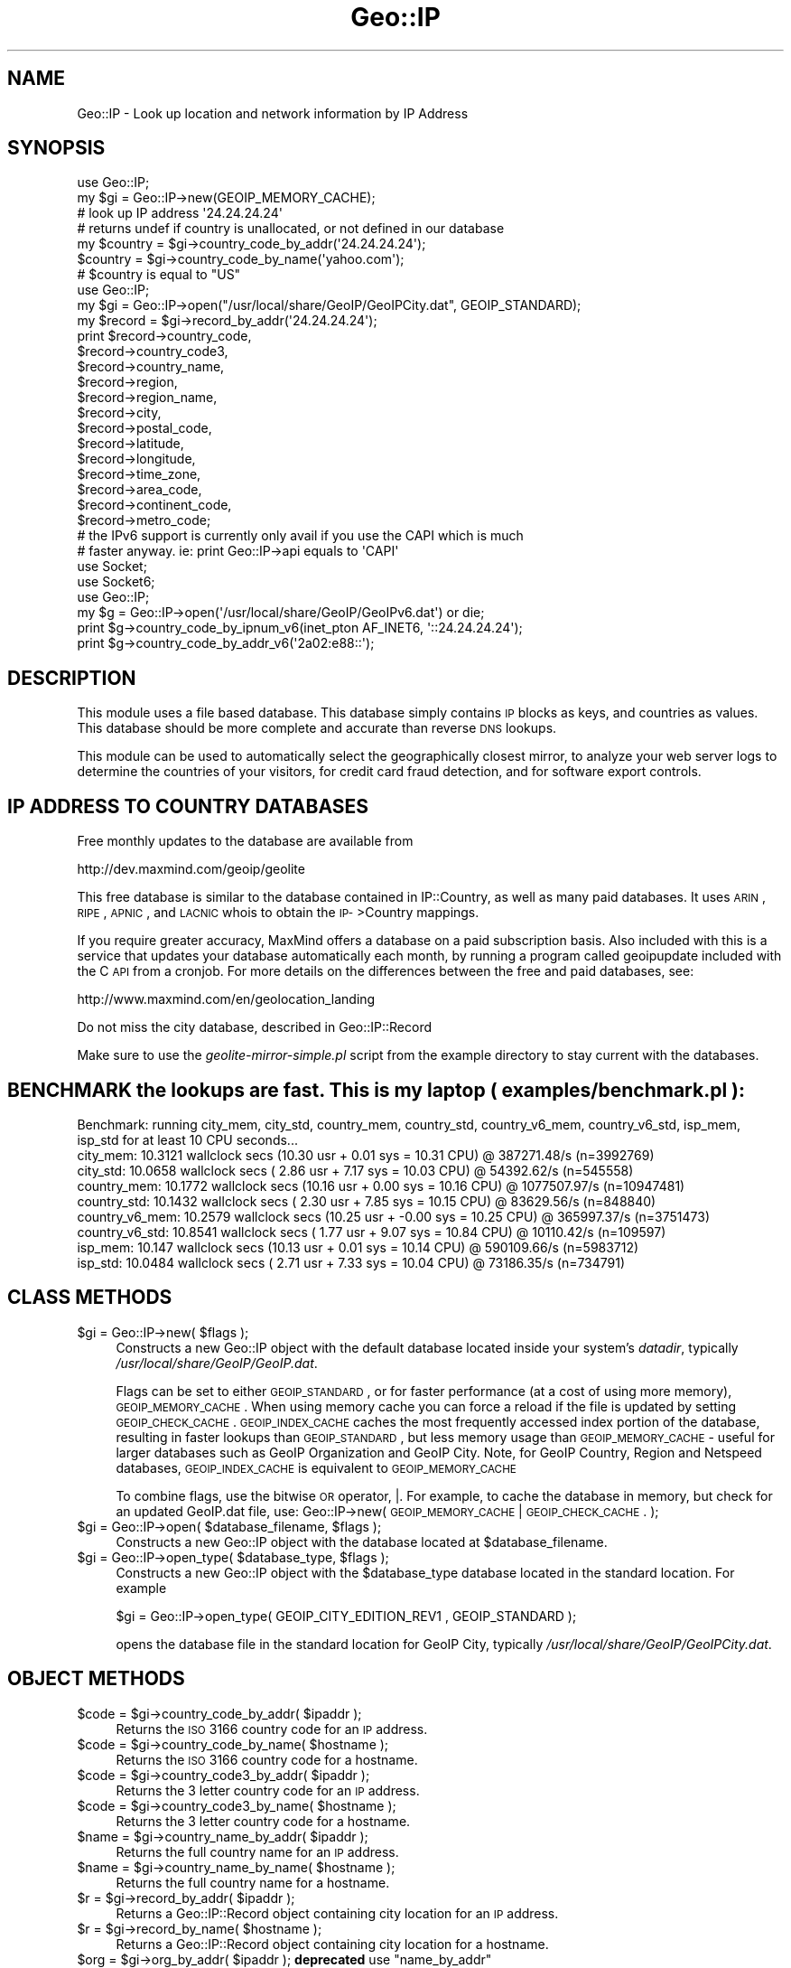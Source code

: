 .\" Automatically generated by Pod::Man 2.22 (Pod::Simple 3.07)
.\"
.\" Standard preamble:
.\" ========================================================================
.de Sp \" Vertical space (when we can't use .PP)
.if t .sp .5v
.if n .sp
..
.de Vb \" Begin verbatim text
.ft CW
.nf
.ne \\$1
..
.de Ve \" End verbatim text
.ft R
.fi
..
.\" Set up some character translations and predefined strings.  \*(-- will
.\" give an unbreakable dash, \*(PI will give pi, \*(L" will give a left
.\" double quote, and \*(R" will give a right double quote.  \*(C+ will
.\" give a nicer C++.  Capital omega is used to do unbreakable dashes and
.\" therefore won't be available.  \*(C` and \*(C' expand to `' in nroff,
.\" nothing in troff, for use with C<>.
.tr \(*W-
.ds C+ C\v'-.1v'\h'-1p'\s-2+\h'-1p'+\s0\v'.1v'\h'-1p'
.ie n \{\
.    ds -- \(*W-
.    ds PI pi
.    if (\n(.H=4u)&(1m=24u) .ds -- \(*W\h'-12u'\(*W\h'-12u'-\" diablo 10 pitch
.    if (\n(.H=4u)&(1m=20u) .ds -- \(*W\h'-12u'\(*W\h'-8u'-\"  diablo 12 pitch
.    ds L" ""
.    ds R" ""
.    ds C` ""
.    ds C' ""
'br\}
.el\{\
.    ds -- \|\(em\|
.    ds PI \(*p
.    ds L" ``
.    ds R" ''
'br\}
.\"
.\" Escape single quotes in literal strings from groff's Unicode transform.
.ie \n(.g .ds Aq \(aq
.el       .ds Aq '
.\"
.\" If the F register is turned on, we'll generate index entries on stderr for
.\" titles (.TH), headers (.SH), subsections (.SS), items (.Ip), and index
.\" entries marked with X<> in POD.  Of course, you'll have to process the
.\" output yourself in some meaningful fashion.
.ie \nF \{\
.    de IX
.    tm Index:\\$1\t\\n%\t"\\$2"
..
.    nr % 0
.    rr F
.\}
.el \{\
.    de IX
..
.\}
.\"
.\" Accent mark definitions (@(#)ms.acc 1.5 88/02/08 SMI; from UCB 4.2).
.\" Fear.  Run.  Save yourself.  No user-serviceable parts.
.    \" fudge factors for nroff and troff
.if n \{\
.    ds #H 0
.    ds #V .8m
.    ds #F .3m
.    ds #[ \f1
.    ds #] \fP
.\}
.if t \{\
.    ds #H ((1u-(\\\\n(.fu%2u))*.13m)
.    ds #V .6m
.    ds #F 0
.    ds #[ \&
.    ds #] \&
.\}
.    \" simple accents for nroff and troff
.if n \{\
.    ds ' \&
.    ds ` \&
.    ds ^ \&
.    ds , \&
.    ds ~ ~
.    ds /
.\}
.if t \{\
.    ds ' \\k:\h'-(\\n(.wu*8/10-\*(#H)'\'\h"|\\n:u"
.    ds ` \\k:\h'-(\\n(.wu*8/10-\*(#H)'\`\h'|\\n:u'
.    ds ^ \\k:\h'-(\\n(.wu*10/11-\*(#H)'^\h'|\\n:u'
.    ds , \\k:\h'-(\\n(.wu*8/10)',\h'|\\n:u'
.    ds ~ \\k:\h'-(\\n(.wu-\*(#H-.1m)'~\h'|\\n:u'
.    ds / \\k:\h'-(\\n(.wu*8/10-\*(#H)'\z\(sl\h'|\\n:u'
.\}
.    \" troff and (daisy-wheel) nroff accents
.ds : \\k:\h'-(\\n(.wu*8/10-\*(#H+.1m+\*(#F)'\v'-\*(#V'\z.\h'.2m+\*(#F'.\h'|\\n:u'\v'\*(#V'
.ds 8 \h'\*(#H'\(*b\h'-\*(#H'
.ds o \\k:\h'-(\\n(.wu+\w'\(de'u-\*(#H)/2u'\v'-.3n'\*(#[\z\(de\v'.3n'\h'|\\n:u'\*(#]
.ds d- \h'\*(#H'\(pd\h'-\w'~'u'\v'-.25m'\f2\(hy\fP\v'.25m'\h'-\*(#H'
.ds D- D\\k:\h'-\w'D'u'\v'-.11m'\z\(hy\v'.11m'\h'|\\n:u'
.ds th \*(#[\v'.3m'\s+1I\s-1\v'-.3m'\h'-(\w'I'u*2/3)'\s-1o\s+1\*(#]
.ds Th \*(#[\s+2I\s-2\h'-\w'I'u*3/5'\v'-.3m'o\v'.3m'\*(#]
.ds ae a\h'-(\w'a'u*4/10)'e
.ds Ae A\h'-(\w'A'u*4/10)'E
.    \" corrections for vroff
.if v .ds ~ \\k:\h'-(\\n(.wu*9/10-\*(#H)'\s-2\u~\d\s+2\h'|\\n:u'
.if v .ds ^ \\k:\h'-(\\n(.wu*10/11-\*(#H)'\v'-.4m'^\v'.4m'\h'|\\n:u'
.    \" for low resolution devices (crt and lpr)
.if \n(.H>23 .if \n(.V>19 \
\{\
.    ds : e
.    ds 8 ss
.    ds o a
.    ds d- d\h'-1'\(ga
.    ds D- D\h'-1'\(hy
.    ds th \o'bp'
.    ds Th \o'LP'
.    ds ae ae
.    ds Ae AE
.\}
.rm #[ #] #H #V #F C
.\" ========================================================================
.\"
.IX Title "Geo::IP 3"
.TH Geo::IP 3 "2013-06-06" "perl v5.10.1" "User Contributed Perl Documentation"
.\" For nroff, turn off justification.  Always turn off hyphenation; it makes
.\" way too many mistakes in technical documents.
.if n .ad l
.nh
.SH "NAME"
Geo::IP \- Look up location and network information by IP Address
.SH "SYNOPSIS"
.IX Header "SYNOPSIS"
.Vb 7
\&  use Geo::IP;
\&  my $gi = Geo::IP\->new(GEOIP_MEMORY_CACHE);
\&  # look up IP address \*(Aq24.24.24.24\*(Aq
\&  # returns undef if country is unallocated, or not defined in our database
\&  my $country = $gi\->country_code_by_addr(\*(Aq24.24.24.24\*(Aq);
\&  $country = $gi\->country_code_by_name(\*(Aqyahoo.com\*(Aq);
\&  # $country is equal to "US"
\&  
\&
\&  use Geo::IP;
\&  my $gi = Geo::IP\->open("/usr/local/share/GeoIP/GeoIPCity.dat", GEOIP_STANDARD);
\&  my $record = $gi\->record_by_addr(\*(Aq24.24.24.24\*(Aq);
\&  print $record\->country_code,
\&        $record\->country_code3,
\&        $record\->country_name,
\&        $record\->region,
\&        $record\->region_name,
\&        $record\->city,
\&        $record\->postal_code,
\&        $record\->latitude,
\&        $record\->longitude,
\&        $record\->time_zone,
\&        $record\->area_code,
\&        $record\->continent_code,
\&        $record\->metro_code;
\&
\&
\&  # the IPv6 support is currently only avail if you use the CAPI which is much
\&  # faster anyway. ie: print Geo::IP\->api equals to \*(AqCAPI\*(Aq
\&  use Socket;
\&  use Socket6;
\&  use Geo::IP;
\&  my $g = Geo::IP\->open(\*(Aq/usr/local/share/GeoIP/GeoIPv6.dat\*(Aq) or die;
\&  print $g\->country_code_by_ipnum_v6(inet_pton AF_INET6, \*(Aq::24.24.24.24\*(Aq);
\&  print $g\->country_code_by_addr_v6(\*(Aq2a02:e88::\*(Aq);
.Ve
.SH "DESCRIPTION"
.IX Header "DESCRIPTION"
This module uses a file based database.  This database simply contains
\&\s-1IP\s0 blocks as keys, and countries as values. 
This database should be more
complete and accurate than reverse \s-1DNS\s0 lookups.
.PP
This module can be used to automatically select the geographically closest mirror,
to analyze your web server logs
to determine the countries of your visitors, for credit card fraud
detection, and for software export controls.
.SH "IP ADDRESS TO COUNTRY DATABASES"
.IX Header "IP ADDRESS TO COUNTRY DATABASES"
Free monthly updates to the database are available from
.PP
.Vb 1
\&  http://dev.maxmind.com/geoip/geolite
.Ve
.PP
This free database is similar to the database contained in IP::Country, as 
well as many paid databases. It uses \s-1ARIN\s0, \s-1RIPE\s0, \s-1APNIC\s0, and \s-1LACNIC\s0 whois to 
obtain the \s-1IP\-\s0>Country mappings.
.PP
If you require greater accuracy, MaxMind offers a database on a paid 
subscription basis.  Also included with this is a service that updates your
database automatically each month, by running a program called geoipupdate
included with the C \s-1API\s0 from a cronjob.  For more details on the differences
between the free and paid databases, see:
.PP
http://www.maxmind.com/en/geolocation_landing
.PP
Do not miss the city database, described in Geo::IP::Record
.PP
Make sure to use the \fIgeolite\-mirror\-simple.pl\fR script from the example directory to
stay current with the databases.
.SH "BENCHMARK the lookups are fast. This is my laptop ( examples/benchmark.pl ):"
.IX Header "BENCHMARK the lookups are fast. This is my laptop ( examples/benchmark.pl ):"
.Vb 9
\&  Benchmark: running city_mem, city_std, country_mem, country_std, country_v6_mem, country_v6_std, isp_mem, isp_std for at least 10 CPU seconds...
\&    city_mem: 10.3121 wallclock secs (10.30 usr +  0.01 sys = 10.31 CPU) @ 387271.48/s (n=3992769)
\&    city_std: 10.0658 wallclock secs ( 2.86 usr +  7.17 sys = 10.03 CPU) @ 54392.62/s (n=545558)
\&  country_mem: 10.1772 wallclock secs (10.16 usr +  0.00 sys = 10.16 CPU) @ 1077507.97/s (n=10947481)
\&  country_std: 10.1432 wallclock secs ( 2.30 usr +  7.85 sys = 10.15 CPU) @ 83629.56/s (n=848840)
\&  country_v6_mem: 10.2579 wallclock secs (10.25 usr + \-0.00 sys = 10.25 CPU) @ 365997.37/s (n=3751473)
\&  country_v6_std: 10.8541 wallclock secs ( 1.77 usr +  9.07 sys = 10.84 CPU) @ 10110.42/s (n=109597)
\&     isp_mem: 10.147 wallclock secs (10.13 usr +  0.01 sys = 10.14 CPU) @ 590109.66/s (n=5983712)
\&     isp_std: 10.0484 wallclock secs ( 2.71 usr +  7.33 sys = 10.04 CPU) @ 73186.35/s (n=734791)
.Ve
.SH "CLASS METHODS"
.IX Header "CLASS METHODS"
.ie n .IP "$gi = Geo::IP\->new( $flags );" 4
.el .IP "\f(CW$gi\fR = Geo::IP\->new( \f(CW$flags\fR );" 4
.IX Item "$gi = Geo::IP->new( $flags );"
Constructs a new Geo::IP object with the default database located inside your system's
\&\fIdatadir\fR, typically \fI/usr/local/share/GeoIP/GeoIP.dat\fR.
.Sp
Flags can be set to either \s-1GEOIP_STANDARD\s0, or for faster performance
(at a cost of using more memory), \s-1GEOIP_MEMORY_CACHE\s0.  When using memory
cache you can force a reload if the file is updated by setting \s-1GEOIP_CHECK_CACHE\s0.
\&\s-1GEOIP_INDEX_CACHE\s0 caches
the most frequently accessed index portion of the database, resulting
in faster lookups than \s-1GEOIP_STANDARD\s0, but less memory usage than
\&\s-1GEOIP_MEMORY_CACHE\s0 \- useful for larger databases such as
GeoIP Organization and GeoIP City.  Note, for GeoIP Country, Region
and Netspeed databases, \s-1GEOIP_INDEX_CACHE\s0 is equivalent to \s-1GEOIP_MEMORY_CACHE\s0
.Sp
To combine flags, use the bitwise \s-1OR\s0 operator, |.  For example, to cache the database
in memory, but check for an updated GeoIP.dat file, use:
Geo::IP\->new( \s-1GEOIP_MEMORY_CACHE\s0 | \s-1GEOIP_CHECK_CACHE\s0. );
.ie n .IP "$gi = Geo::IP\->open( $database_filename, $flags );" 4
.el .IP "\f(CW$gi\fR = Geo::IP\->open( \f(CW$database_filename\fR, \f(CW$flags\fR );" 4
.IX Item "$gi = Geo::IP->open( $database_filename, $flags );"
Constructs a new Geo::IP object with the database located at \f(CW$database_filename\fR.
.ie n .IP "$gi = Geo::IP\->open_type( $database_type, $flags );" 4
.el .IP "\f(CW$gi\fR = Geo::IP\->open_type( \f(CW$database_type\fR, \f(CW$flags\fR );" 4
.IX Item "$gi = Geo::IP->open_type( $database_type, $flags );"
Constructs a new Geo::IP object with the \f(CW$database_type\fR database located in the standard
location.  For example
.Sp
.Vb 1
\&  $gi = Geo::IP\->open_type( GEOIP_CITY_EDITION_REV1 , GEOIP_STANDARD );
.Ve
.Sp
opens the database file in the standard location for GeoIP City, typically
\&\fI/usr/local/share/GeoIP/GeoIPCity.dat\fR.
.SH "OBJECT METHODS"
.IX Header "OBJECT METHODS"
.ie n .IP "$code = $gi\->country_code_by_addr( $ipaddr );" 4
.el .IP "\f(CW$code\fR = \f(CW$gi\fR\->country_code_by_addr( \f(CW$ipaddr\fR );" 4
.IX Item "$code = $gi->country_code_by_addr( $ipaddr );"
Returns the \s-1ISO\s0 3166 country code for an \s-1IP\s0 address.
.ie n .IP "$code = $gi\->country_code_by_name( $hostname );" 4
.el .IP "\f(CW$code\fR = \f(CW$gi\fR\->country_code_by_name( \f(CW$hostname\fR );" 4
.IX Item "$code = $gi->country_code_by_name( $hostname );"
Returns the \s-1ISO\s0 3166 country code for a hostname.
.ie n .IP "$code = $gi\->country_code3_by_addr( $ipaddr );" 4
.el .IP "\f(CW$code\fR = \f(CW$gi\fR\->country_code3_by_addr( \f(CW$ipaddr\fR );" 4
.IX Item "$code = $gi->country_code3_by_addr( $ipaddr );"
Returns the 3 letter country code for an \s-1IP\s0 address.
.ie n .IP "$code = $gi\->country_code3_by_name( $hostname );" 4
.el .IP "\f(CW$code\fR = \f(CW$gi\fR\->country_code3_by_name( \f(CW$hostname\fR );" 4
.IX Item "$code = $gi->country_code3_by_name( $hostname );"
Returns the 3 letter country code for a hostname.
.ie n .IP "$name = $gi\->country_name_by_addr( $ipaddr );" 4
.el .IP "\f(CW$name\fR = \f(CW$gi\fR\->country_name_by_addr( \f(CW$ipaddr\fR );" 4
.IX Item "$name = $gi->country_name_by_addr( $ipaddr );"
Returns the full country name for an \s-1IP\s0 address.
.ie n .IP "$name = $gi\->country_name_by_name( $hostname );" 4
.el .IP "\f(CW$name\fR = \f(CW$gi\fR\->country_name_by_name( \f(CW$hostname\fR );" 4
.IX Item "$name = $gi->country_name_by_name( $hostname );"
Returns the full country name for a hostname.
.ie n .IP "$r = $gi\->record_by_addr( $ipaddr );" 4
.el .IP "\f(CW$r\fR = \f(CW$gi\fR\->record_by_addr( \f(CW$ipaddr\fR );" 4
.IX Item "$r = $gi->record_by_addr( $ipaddr );"
Returns a Geo::IP::Record object containing city location for an \s-1IP\s0 address.
.ie n .IP "$r = $gi\->record_by_name( $hostname );" 4
.el .IP "\f(CW$r\fR = \f(CW$gi\fR\->record_by_name( \f(CW$hostname\fR );" 4
.IX Item "$r = $gi->record_by_name( $hostname );"
Returns a Geo::IP::Record object containing city location for a hostname.
.ie n .IP "$org = $gi\->org_by_addr( $ipaddr ); \fBdeprecated\fR use ""name_by_addr"" instead." 4
.el .IP "\f(CW$org\fR = \f(CW$gi\fR\->org_by_addr( \f(CW$ipaddr\fR ); \fBdeprecated\fR use \f(CWname_by_addr\fR instead." 4
.IX Item "$org = $gi->org_by_addr( $ipaddr ); deprecated use name_by_addr instead."
Returns the Organization, \s-1ISP\s0 name or Domain Name for an \s-1IP\s0 address.
.ie n .IP "$org = $gi\->org_by_name( $hostname );  \fBdeprecated\fR use ""name_by_name"" instead." 4
.el .IP "\f(CW$org\fR = \f(CW$gi\fR\->org_by_name( \f(CW$hostname\fR );  \fBdeprecated\fR use \f(CWname_by_name\fR instead." 4
.IX Item "$org = $gi->org_by_name( $hostname );  deprecated use name_by_name instead."
Returns the Organization, \s-1ISP\s0 name or Domain Name for a hostname.
.ie n .IP "$info = $gi\->database_info;" 4
.el .IP "\f(CW$info\fR = \f(CW$gi\fR\->database_info;" 4
.IX Item "$info = $gi->database_info;"
Returns database string, includes version, date, build number and copyright notice.
.ie n .IP "$old_charset = $gi\->set_charset( $charset );" 4
.el .IP "\f(CW$old_charset\fR = \f(CW$gi\fR\->set_charset( \f(CW$charset\fR );" 4
.IX Item "$old_charset = $gi->set_charset( $charset );"
Set the charset for the city name \- defaults to \s-1GEOIP_CHARSET_ISO_8859_1\s0.  To
set \s-1UTF8\s0, pass \s-1GEOIP_CHARSET_UTF8\s0 to set_charset.
For perl >= 5.008 the utf8 flag is honored.
.ie n .IP "$charset = $gi\->charset;" 4
.el .IP "\f(CW$charset\fR = \f(CW$gi\fR\->charset;" 4
.IX Item "$charset = $gi->charset;"
Gets the currently used charset.
.ie n .IP "( $country, $region ) = $gi\->region_by_addr('24.24.24.24');" 4
.el .IP "( \f(CW$country\fR, \f(CW$region\fR ) = \f(CW$gi\fR\->region_by_addr('24.24.24.24');" 4
.IX Item "( $country, $region ) = $gi->region_by_addr('24.24.24.24');"
Returns a list containing country and region. If region and/or country is
unknown, undef is returned. Sure this works only for region databases.
.ie n .IP "( $country, $region ) = $gi\->region_by_name('www.xyz.com');" 4
.el .IP "( \f(CW$country\fR, \f(CW$region\fR ) = \f(CW$gi\fR\->region_by_name('www.xyz.com');" 4
.IX Item "( $country, $region ) = $gi->region_by_name('www.xyz.com');"
Returns a list containing country and region. If region and/or country is
unknown, undef is returned. Sure this works only for region databases.
.ie n .IP "$netmask = $gi\->last_netmask;" 4
.el .IP "\f(CW$netmask\fR = \f(CW$gi\fR\->last_netmask;" 4
.IX Item "$netmask = $gi->last_netmask;"
Gets netmask of network block from last lookup.
.ie n .IP "$gi\->netmask(12);" 4
.el .IP "\f(CW$gi\fR\->netmask(12);" 4
.IX Item "$gi->netmask(12);"
Sets netmask for the last lookup
.ie n .IP "my ( $from, $to ) = $gi\->range_by_ip('24.24.24.24');" 4
.el .IP "my ( \f(CW$from\fR, \f(CW$to\fR ) = \f(CW$gi\fR\->range_by_ip('24.24.24.24');" 4
.IX Item "my ( $from, $to ) = $gi->range_by_ip('24.24.24.24');"
Returns the start and end of the current network block. The method tries to join several continous netblocks.
.ie n .IP "$api = $gi\->api or $api = Geo::IP\->api" 4
.el .IP "\f(CW$api\fR = \f(CW$gi\fR\->api or \f(CW$api\fR = Geo::IP\->api" 4
.IX Item "$api = $gi->api or $api = Geo::IP->api"
Returns the currently used \s-1API\s0.
.Sp
.Vb 2
\&  # prints either CAPI or PurePerl
\&  print Geo::IP\->api;
.Ve
.ie n .IP "$continent = $gi\->continent_code_by_country_code('\s-1US\s0');" 4
.el .IP "\f(CW$continent\fR = \f(CW$gi\fR\->continent_code_by_country_code('\s-1US\s0');" 4
.IX Item "$continent = $gi->continent_code_by_country_code('US');"
Returns the continentcode by country code.
.ie n .IP "$dbe = $gi\->database_edition" 4
.el .IP "\f(CW$dbe\fR = \f(CW$gi\fR\->database_edition" 4
.IX Item "$dbe = $gi->database_edition"
Returns the database_edition of the currently opened database.
.Sp
.Vb 3
\&  if ( $gi\->database_edition == GEOIP_COUNTRY_EDITION ){
\&    ...
\&  }
.Ve
.ie n .IP "$isp = $gi\->isp_by_addr('24.24.24.24');" 4
.el .IP "\f(CW$isp\fR = \f(CW$gi\fR\->isp_by_addr('24.24.24.24');" 4
.IX Item "$isp = $gi->isp_by_addr('24.24.24.24');"
Returns the isp for 24.24.24.24
.ie n .IP "$isp = $gi\->isp_by_name('www.maxmind.com');" 4
.el .IP "\f(CW$isp\fR = \f(CW$gi\fR\->isp_by_name('www.maxmind.com');" 4
.IX Item "$isp = $gi->isp_by_name('www.maxmind.com');"
Returns the isp for www.something.de
.ie n .IP "my $time_zone = $gi\->time_zone('\s-1US\s0', '\s-1AZ\s0');" 4
.el .IP "my \f(CW$time_zone\fR = \f(CW$gi\fR\->time_zone('\s-1US\s0', '\s-1AZ\s0');" 4
.IX Item "my $time_zone = $gi->time_zone('US', 'AZ');"
Returns the time zone for country/region.
.Sp
.Vb 2
\&  # undef
\&  print  $gi\->time_zone(\*(AqUS\*(Aq, \*(Aq\*(Aq);
\&
\&  # America/Phoenix
\&  print  $gi\->time_zone(\*(AqUS\*(Aq, \*(AqAZ\*(Aq);
\&
\&  # Europe/Berlin
\&  print  $gi\->time_zone(\*(AqDE\*(Aq, \*(Aq00\*(Aq);
\&
\&  # Europe/Berlin
\&  print  $gi\->time_zone(\*(AqDE\*(Aq, \*(Aq\*(Aq);
.Ve
.ie n .IP "$id = $gi\->id_by_addr('24.24.24.24');" 4
.el .IP "\f(CW$id\fR = \f(CW$gi\fR\->id_by_addr('24.24.24.24');" 4
.IX Item "$id = $gi->id_by_addr('24.24.24.24');"
Returns the country_id for 24.24.24.24. The country_id might be useful as array
index. 0 is unknown.
.ie n .IP "$id = $gi\->id_by_name('www.maxmind.com');" 4
.el .IP "\f(CW$id\fR = \f(CW$gi\fR\->id_by_name('www.maxmind.com');" 4
.IX Item "$id = $gi->id_by_name('www.maxmind.com');"
Returns the country_id for www.maxmind.com. The country_id might be useful as array
index. 0 is unknown.
.ie n .IP "$cc = $gi\->country_code3_by_addr_v6('::24.24.24.24');" 4
.el .IP "\f(CW$cc\fR = \f(CW$gi\fR\->country_code3_by_addr_v6('::24.24.24.24');" 4
.IX Item "$cc = $gi->country_code3_by_addr_v6('::24.24.24.24');"
.PD 0
.ie n .IP "$cc = $gi\->country_code3_by_name_v6('ipv6.google.com');" 4
.el .IP "\f(CW$cc\fR = \f(CW$gi\fR\->country_code3_by_name_v6('ipv6.google.com');" 4
.IX Item "$cc = $gi->country_code3_by_name_v6('ipv6.google.com');"
.ie n .IP "$cc = $gi\->country_code_by_addr_v6('2a02:ea0::');" 4
.el .IP "\f(CW$cc\fR = \f(CW$gi\fR\->country_code_by_addr_v6('2a02:ea0::');" 4
.IX Item "$cc = $gi->country_code_by_addr_v6('2a02:ea0::');"
.ie n .IP "$cc = $gi\->country_code_by_ipnum_v6($ipnum);" 4
.el .IP "\f(CW$cc\fR = \f(CW$gi\fR\->country_code_by_ipnum_v6($ipnum);" 4
.IX Item "$cc = $gi->country_code_by_ipnum_v6($ipnum);"
.PD
.Vb 5
\&  use Socket;
\&  use Socket6;
\&  use Geo::IP;
\&  my $g = Geo::IP\->open(\*(Aq/usr/local/share/GeoIP/GeoIPv6.dat\*(Aq) or die;
\&  print $g\->country_code_by_ipnum_v6(inet_pton AF_INET6, \*(Aq::24.24.24.24\*(Aq);
.Ve
.ie n .IP "$cc = $gi\->country_code_by_name_v6('ipv6.google.com');" 4
.el .IP "\f(CW$cc\fR = \f(CW$gi\fR\->country_code_by_name_v6('ipv6.google.com');" 4
.IX Item "$cc = $gi->country_code_by_name_v6('ipv6.google.com');"
.PD 0
.IP "name_by_addr" 4
.IX Item "name_by_addr"
.PD
Returns the Organization, \s-1ISP\s0 name or Domain Name for a \s-1IP\s0 address.
.IP "name_by_addr_v6" 4
.IX Item "name_by_addr_v6"
Returns the Organization, \s-1ISP\s0 name or Domain Name for an IPv6 address.
.IP "name_by_ipnum_v6" 4
.IX Item "name_by_ipnum_v6"
Returns the Organization, \s-1ISP\s0 name or Domain Name for an ipnum.
.IP "name_by_name" 4
.IX Item "name_by_name"
Returns the Organization, \s-1ISP\s0 name or Domain Name for a hostname.
.IP "name_by_name_v6" 4
.IX Item "name_by_name_v6"
Returns the Organization, \s-1ISP\s0 name or Domain Name for a hostname.
.ie n .IP "org_by_addr_v6 \fBdeprecated\fR use ""name_by_addr_v6""" 4
.el .IP "org_by_addr_v6 \fBdeprecated\fR use \f(CWname_by_addr_v6\fR" 4
.IX Item "org_by_addr_v6 deprecated use name_by_addr_v6"
Returns the Organization, \s-1ISP\s0 name or Domain Name for an IPv6 address.
.ie n .IP "org_by_name_v6  \fBdeprecated\fR use ""name_by_name_v6""" 4
.el .IP "org_by_name_v6  \fBdeprecated\fR use \f(CWname_by_name_v6\fR" 4
.IX Item "org_by_name_v6  deprecated use name_by_name_v6"
Returns the Organization, \s-1ISP\s0 name or Domain Name for a hostname.
.IP "teredo" 4
.IX Item "teredo"
Returns the current setting for teredo.
.IP "enable_teredo" 4
.IX Item "enable_teredo"
Enable / disable teredo
.Sp
.Vb 2
\&  $gi\->enable_teredo(1); # enable
\&  $gi\->enable_teredo(0); # disable
.Ve
.IP "lib_version" 4
.IX Item "lib_version"
.Vb 3
\&  if ( $gi\->api eq \*(AqCAPI\*(Aq ){
\&      print $gi\->lib_version;
\&  }
.Ve
.SH "ISSUE TRACKER AND GIT repo"
.IX Header "ISSUE TRACKER AND GIT repo"
Is available from GitHub, see
.PP
https://github.com/maxmind/geoip\-api\-perl
.SH "VERSION"
.IX Header "VERSION"
1.41
.SH "SEE ALSO"
.IX Header "SEE ALSO"
Geo::IP::Record
.SH "AUTHOR"
.IX Header "AUTHOR"
Copyright (c) 2013, MaxMind, Inc
.PP
All rights reserved.  This package is free software; you can redistribute it
and/or modify it under the same terms as Perl itself.
